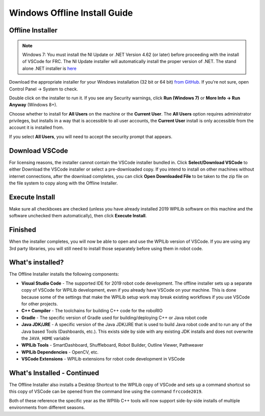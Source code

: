 Windows Offline Install Guide
=============================

Offline Installer
^^^^^^^^^^^^^^^^^

.. note:: Windows 7: You must install the NI Update or .NET Version 4.62 (or later) before proceeding with the install of VSCode for FRC. The NI Update installer will automatically install the proper version of .NET. The stand alone .NET installer is `here <https://support.microsoft.com/en-us/help/3151800/the-net-framework-4-6-2-offline-installer-for-windows>`__

Download the appropriate installer for your Windows installation (32 bit or 64 bit) `from GitHub <https://github.com/wpilibsuite/allwpilib/releases>`__. If you're not sure, open Control Panel -> System to check.

Double click on the installer to run it. If you see any Security warnings, click **Run (Windows 7)** or **More Info -> Run Anyway** (Windows 8+).

.. image:: images/windows/InstallationType.png

Choose whether to install for **All Users** on the machine or the **Current User**. The **All Users** option requires administrator privileges, but installs in a way that is accessible to all user accounts, the **Current User** install is only accessible from the account it is installed from.

If you select **All Users**, you will need to accept the security prompt that appears.

Download VSCode
^^^^^^^^^^^^^^^

For licensing reasons, the installer cannot contain the VSCode installer bundled in. Click **Select/Download VSCode** to either Download the VSCode installer or select a pre-downloaded copy. If you intend to install on other machines without internet connections, after the download completes, you can click **Open Downloaded File** to be taken to the zip file on the file system to copy along with the Offline Installer.

.. image:: images/windows/DownloadVSCode.png

Execute Install
^^^^^^^^^^^^^^^

Make sure all checkboxes are checked (unless you have already installed 2019 WPILib software on this machine and the software unchecked them automatically), then click **Execute Install**.

.. image:: images/windows/ExecuteInstall.png

Finished
^^^^^^^^

When the installer completes, you will now be able to open and use the WPILib version of VSCode. If you are using any 3rd party libraries, you will still need to install those separately before using them in robot code.

.. image:: images/windows/Finished.png

What's installed?
^^^^^^^^^^^^^^^^^

The Offline Installer installs the following components:

-  **Visual Studio Code** - The supported IDE for 2019 robot code development. The offline installer sets up a separate copy of VSCode for WPILib development, even if you already have VSCode on your machine. This is done because some of the settings that make the WPILib setup work may break existing workflows if you use VSCode for other projects.
-  **C++ Compiler** - The toolchains for building C++ code for the roboRIO
-  **Gradle** - The specific version of Gradle used for building/deploying C++ or Java robot code
-  **Java JDK/JRE** - A specific version of the Java JDK/JRE that is used to build Java robot code and to run any of the Java based Tools (Dashboards, etc.). This exists side by side with any existing JDK installs and does not overwrite the ``JAVA_HOME`` variable
-  **WPILib Tools** - SmartDashboard, Shuffleboard, Robot Builder, Outline Viewer, Pathweaver
-  **WPILib Dependencies** - OpenCV, etc.
-  **VSCode Extensions** - WPILib extensions for robot code development in VSCode

What's Installed - Continued
^^^^^^^^^^^^^^^^^^^^^^^^^^^^

The Offline Installer also installs a Desktop Shortcut to the WPILib copy of VSCode and sets up a command shortcut so this copy of VSCode can be opened from the command line using the command ``frccode2019``.

.. image:: images/windows/DesktopIcon.png

Both of these reference the specific year as the WPIlib C++ tools will now support side-by-side installs of multiple environments from different seasons.
